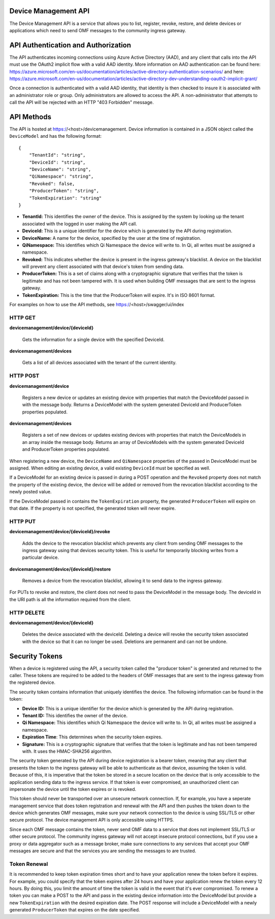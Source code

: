 Device Management API
=====================
The Device Management API is a service that allows you to list, register, revoke, restore, and delete devices or applications which need to send OMF messages to the community ingress gateway.

API Authentication and Authorization
====================================
The API authenticates incoming connections using Azure Active Directory (AAD), and any client that calls into the API must use the OAuth2 implicit flow with a valid AAD identity.  More information on AAD authentication can be found here: https://azure.microsoft.com/en-us/documentation/articles/active-directory-authentication-scenarios/ and here: https://azure.microsoft.com/en-us/documentation/articles/active-directory-dev-understanding-oauth2-implicit-grant/

Once a connection is authenticated with a valid AAD identity, that identity is then checked to insure it is associated with an administrator role or group.  Only administrators are allowed to access the API.  A non-administrator that attempts to call the API will be rejected with an HTTP "403 Forbidden" message.

API Methods
===========
The API is hosted at https://<host>/devicemanagement.  Device information is contained in a JSON object called the ``DeviceModel`` and has the following format::

    {
        "TenantId": "string",
        "DeviceId": "string",
        "DeviceName": "string",
        "QiNamespace": "string",
        "Revoked": false,
        "ProducerToken": "string",
        "TokenExpiration": "string"
    }

- **TenantId:** This identifies the owner of the device.  This is assigned by the system by looking up the tenant associated with the logged in user making the API call.

- **DeviceId:** This is a unique identifier for the device which is generated by the API during registration.

- **DeviceName:** A name for the device, specified by the user at the time of registration.

- **QiNamespace:** This identifies which Qi Namespace the device will write to.  In Qi, all writes must be assigned a namespace.

- **Revoked:** This indicates whether the device is present in the ingress gateway's blacklist.  A device on the blacklist will prevent any client associated with that device's token from sending data. 

- **ProducerToken:** This is a set of claims along with a cryptographic signature that verifies that the token is legitimate and has not been tampered with.  It is used when building OMF messages that are sent to the ingress gateway.

- **TokenExpiration:** This is the time that the ProducerToken will expire.  It's in ISO 8601 format.

For examples on how to use the API methods, see https://<host>/swagger/ui/index


HTTP GET
--------
**devicemanagement/device/{deviceId}**
    
    Gets the information for a single device with the specified DeviceId.

**devicemanagement/devices**

    Gets a list of all devices associated with the tenant of the current identity.

HTTP POST
---------
**devicemanagement/device**

    Registers a new device or updates an existing device with properties that match the DeviceModel passed in with the message body.  Returns a DeviceModel with the system generated DeviceId and ProducerToken properties populated.

**devicemanagement/devices**

    Registers a set of new devices or updates existing devices with properties that match the DeviceModels in an array inside the message body.  Returns an array of DeviceModels with the system generated DeviceId and ProducerToken properties populated.

When registering a new device, the ``DeviceName`` and ``QiNamespace`` properties of the passed in DeviceModel must be assigned.  When editing an existing device, a valid existing ``DeviceId`` must be specified as well.

If a DeviceModel for an existing device is passed in during a POST operation and the ``Revoked`` property does not match the property of the existing device, the device will be added or removed from the revocation blacklist according to the newly posted value.

If the DeviceModel passed in contains the ``TokenExpiration`` property, the generated ``ProducerToken`` will expire on that date.  If the property is not specified, the generated token will never expire.

HTTP PUT
--------
**devicemanagement/device/{deviceId}/revoke**

    Adds the device to the revocation blacklist which prevents any client from sending OMF messages to the ingress gateway using that devices security token.  This is useful for temporarily blocking writes from a particular device.

**devicemanagement/device/{deviceId}/restore**

    Removes a device from the revocation blacklist, allowing it to send data to the ingress gateway.
	
For PUTs to revoke and restore, the client does not need to pass the DeviceModel in the message body.  The deviceId in the URI path is all the information required from the client.

HTTP DELETE
-----------
**devicemanagement/device/{deviceId}**

    Deletes the device associated with the deviceId.  Deleting a device will revoke the security token associated with the device so that it can no longer be used.  Deletions are permanent and can not be undone.

Security Tokens
===============
When a device is registered using the API, a security token called the "producer token" is generated and returned to the caller.  These tokens are required to be added to the headers of OMF messages that are sent to the ingress gateway from the registered device.

The security token contains information that uniquely identifies the device.  The following information can be found in the token:

- **Device ID:** This is a unique identifier for the device which is generated by the API during registration.

- **Tenant ID:** This identifies the owner of the device.

- **Qi Namespace:** This identifies which Qi Namespace the device will write to.  In Qi, all writes must be assigned a namespace.

- **Expiration Time**: This determines when the security token expires.

- **Signature:** This is a cryptographic signature that verifies that the token is legitimate and has not been tampered with.  It uses the HMAC-SHA256 algorithm.

The security token generated by the API during device registration is a bearer token, meaning that any client that presents the token to the ingress gateway will be able to authenticate as that device, assuming the token is valid.  Because of this, it is imperative that the token be stored in a secure location on the device that is only accessible to the application sending data to the ingress service.  If that token is ever compromised, an unauthorized client can impersonate the device until the token expires or is revoked.

This token should never be transported over an unsecure network connection.  If, for example, you have a seperate management service that does token registration and renewal with the API and then pushes the token down to the device which generates OMF messages, make sure your network connection to the device is using SSL/TLS or other secure protocol.  The device management API is only accessible using HTTPS.

Since each OMF message contains the token, never send OMF data to a service that does not implement SSL/TLS or other secure protocol.  The community ingress gateway will not accept insecure protocol connections, but if you use a proxy or data aggregator such as a message broker, make sure connections to any services that accept your OMF messages are secure and that the services you are sending the messages to are trusted.

Token Renewal
-------------

It is recommended to keep token expiration times short and to have your application renew the token before it expires.  For example, you could specify that the token expires after 24 hours and have your application renew the token every 12 hours.  By doing this, you limit the amount of time the token is valid in the event that it's ever compromised.  To renew a token you can make a POST to the API and pass in the existing device information into the DeviceModel but provide a new ``TokenExpiration`` with the desired expiration date.  The POST response will include a DeviceModel with a newly generated ``ProducerToken`` that expires on the date specified.


